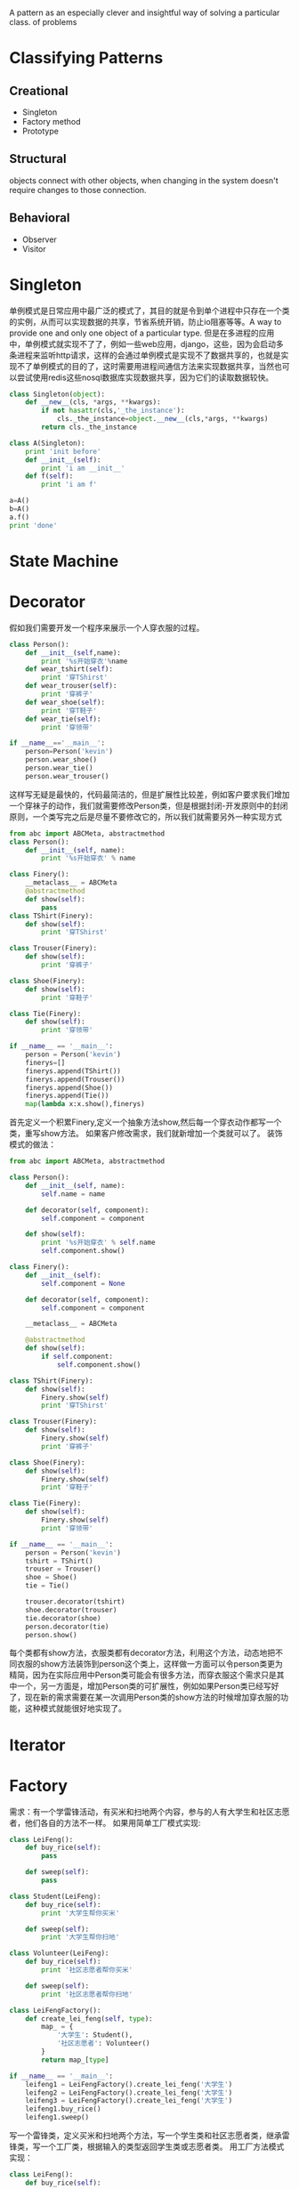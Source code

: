 #+OPTIONS: ':nil *:t -:t ::t <:t H:3 \n:nil ^:t arch:headline author:t c:nil
#+OPTIONS: creator:nil d:(not "LOGBOOK") date:t e:t email:nil f:t inline:t
#+OPTIONS: num:t p:nil pri:nil prop:nil stat:t tags:t tasks:t tex:t timestamp:t
#+OPTIONS: title:t toc:t todo:t |:t
#+TITLES: DesignPattern
#+DATE: <2017-05-10 Wed>
#+AUTHORS: weiwu
#+EMAIL: victor.wuv@gmail.com
#+LANGUAGE: en
#+SELECT_TAGS: export
#+EXCLUDE_TAGS: noexport
#+CREATOR: Emacs 24.5.1 (Org mode 8.3.4)

#+begin_src python :tangle yes

#+end_src

A pattern as an especially clever and insightful way of solving a particular class.
of problems


* Classifying Patterns
** Creational
- Singleton
- Factory method
- Prototype

** Structural
objects connect with other objects, when changing in the system doesn't require changes to those connection.

** Behavioral
- Observer
- Visitor
* Singleton
单例模式是日常应用中最广泛的模式了，其目的就是令到单个进程中只存在一个类的实例，从而可以实现数据的共享，节省系统开销，防止io阻塞等等。A way to provide one and only one object
of a particular type.
但是在多进程的应用中，单例模式就实现不了了，例如一些web应用，django，这些，因为会启动多条进程来监听http请求，这样的会通过单例模式是实现不了数据共享的，也就是实现不了单例模式的目的了，这时需要用进程间通信方法来实现数据共享，当然也可以尝试使用redis这些nosql数据库实现数据共享，因为它们的读取数据较快。

#+begin_src python :tangle yes
class Singleton(object):
    def __new__(cls, *args, **kwargs):
        if not hasattr(cls,'_the_instance'):
            cls._the_instance=object.__new__(cls,*args, **kwargs)
        return cls._the_instance

class A(Singleton):
    print 'init before'
    def __init__(self):
        print 'i am __init__'
    def f(self):
        print 'i am f'

a=A()
b=A()
a.f()
print 'done'
#+end_src

* State Machine

* Decorator
假如我们需要开发一个程序来展示一个人穿衣服的过程。
#+begin_src python :tangle yes
class Person():
    def __init__(self,name):
        print '%s开始穿衣'%name
    def wear_tshirt(self):
        print '穿TShirst'
    def wear_trouser(self):
        print '穿裤子'
    def wear_shoe(self):
        print '穿T鞋子'
    def wear_tie(self):
        print '穿领带'

if __name__=='__main__':
    person=Person('kevin')
    person.wear_shoe()
    person.wear_tie()
    person.wear_trouser()
#+end_src
这样写无疑是最快的，代码最简洁的，但是扩展性比较差，例如客户要求我们增加一个穿袜子的动作，我们就需要修改Person类，但是根据封闭-开发原则中的封闭原则，一个类写完之后是尽量不要修改它的，所以我们就需要另外一种实现方式

#+begin_src python :tangle yes
from abc import ABCMeta, abstractmethod
class Person():
    def __init__(self, name):
        print '%s开始穿衣' % name

class Finery():
    __metaclass__ = ABCMeta
    @abstractmethod
    def show(self):
        pass
class TShirt(Finery):
    def show(self):
        print '穿TShirst'

class Trouser(Finery):
    def show(self):
        print '穿裤子'

class Shoe(Finery):
    def show(self):
        print '穿鞋子'

class Tie(Finery):
    def show(self):
        print '穿领带'

if __name__ == '__main__':
    person = Person('kevin')
    finerys=[]
    finerys.append(TShirt())
    finerys.append(Trouser())
    finerys.append(Shoe())
    finerys.append(Tie())
    map(lambda x:x.show(),finerys)
#+end_src
首先定义一个积累Finery,定义一个抽象方法show,然后每一个穿衣动作都写一个类，重写show方法。
如果客户修改需求，我们就新增加一个类就可以了。
装饰模式的做法：

#+begin_src python :tangle yes
from abc import ABCMeta, abstractmethod

class Person():
    def __init__(self, name):
        self.name = name

    def decorator(self, component):
        self.component = component

    def show(self):
        print '%s开始穿衣' % self.name
        self.component.show()

class Finery():
    def __init__(self):
        self.component = None

    def decorator(self, component):
        self.component = component

    __metaclass__ = ABCMeta

    @abstractmethod
    def show(self):
        if self.component:
            self.component.show()

class TShirt(Finery):
    def show(self):
        Finery.show(self)
        print '穿TShirst'

class Trouser(Finery):
    def show(self):
        Finery.show(self)
        print '穿裤子'

class Shoe(Finery):
    def show(self):
        Finery.show(self)
        print '穿鞋子'

class Tie(Finery):
    def show(self):
        Finery.show(self)
        print '穿领带'

if __name__ == '__main__':
    person = Person('kevin')
    tshirt = TShirt()
    trouser = Trouser()
    shoe = Shoe()
    tie = Tie()

    trouser.decorator(tshirt)
    shoe.decorator(trouser)
    tie.decorator(shoe)
    person.decorator(tie)
    person.show()
#+end_src
每个类都有show方法，衣服类都有decorator方法，利用这个方法，动态地把不同衣服的show方法装饰到person这个类上，这样做一方面可以令person类更为精简，因为在实际应用中Person类可能会有很多方法，而穿衣服这个需求只是其中一个，另一方面是，增加Person类的可扩展性，例如如果Person类已经写好了，现在新的需求需要在某一次调用Person类的show方法的时候增加穿衣服的功能，这种模式就能很好地实现了。

* Iterator

* Factory
需求：有一个学雷锋活动，有买米和扫地两个内容，参与的人有大学生和社区志愿者，他们各自的方法不一样。
如果用简单工厂模式实现:
#+begin_src python :tangle yes
class LeiFeng():
    def buy_rice(self):
        pass

    def sweep(self):
        pass

class Student(LeiFeng):
    def buy_rice(self):
        print '大学生帮你买米'

    def sweep(self):
        print '大学生帮你扫地'

class Volunteer(LeiFeng):
    def buy_rice(self):
        print '社区志愿者帮你买米'

    def sweep(self):
        print '社区志愿者帮你扫地'

class LeiFengFactory():
    def create_lei_feng(self, type):
        map_ = {
            '大学生': Student(),
            '社区志愿者': Volunteer()
        }
        return map_[type]

if __name__ == '__main__':
    leifeng1 = LeiFengFactory().create_lei_feng('大学生')
    leifeng2 = LeiFengFactory().create_lei_feng('大学生')
    leifeng3 = LeiFengFactory().create_lei_feng('大学生')
    leifeng1.buy_rice()
    leifeng1.sweep()
#+end_src

写一个雷锋类，定义买米和扫地两个方法，写一个学生类和社区志愿者类，继承雷锋类，写一个工厂类，根据输入的类型返回学生类或志愿者类。
用工厂方法模式实现：
#+begin_src python :tangle yes
class LeiFeng():
    def buy_rice(self):
        pass

    def sweep(self):
        pass

class Student(LeiFeng):
    def buy_rice(self):
        print '大学生帮你买米'

    def sweep(self):
        print '大学生帮你扫地'

class Volunteer(LeiFeng):
    def buy_rice(self):
        print '社区志愿者帮你买米'

    def sweep(self):
        print '社区志愿者帮你扫地'

class LeiFengFactory():
    def create_lei_feng(self):
        pass

class StudentFactory(LeiFengFactory):
    def create_lei_feng(self):
        return Student()

class VolunteerFactory(LeiFengFactory):
    def create_lei_feng(self):
        return Volunteer()

if __name__ == '__main__':
    myFactory = StudentFactory()

    leifeng1 = myFactory.create_lei_feng()
    leifeng2 = myFactory.create_lei_feng()
    leifeng3 = myFactory.create_lei_feng()

    leifeng1.buy_rice()
    leifeng1.sweep()
#+end_src
雷锋类，大学生类，志愿者类和简单工厂一样，新写一个工厂方法基类，定义一个工厂方法接口（工厂方法模式的工厂方法应该就是指这个方法），然后写一个学生工厂类，志愿者工厂类，重新工厂方法，返回各自的类。
工厂方法相对于简单工厂的优点：

- 在简单工厂中，如果需要新增类，例如加一个中学生类（MiddleStudent），就需要新写一个类，同时要修改工厂类的map_，加入'中 学生':MiddleStudent()。这样就违背了封闭开放原则中的一个类写好后，尽量不要修改里面的内容，这个原则。而在工厂方法中，需要增加一个 中学生类和一个中学生工厂类（MiddleStudentFactory），虽然比较繁琐，但是符合封闭开放原则。在工厂方法中，将判断输入的类型，返回 相应的类这个过程从工厂类中移到了客户端中实现，所以当需要新增类是，也是要修改代码的，不过是改客户端的代码而不是工厂类的代码。

- 对代码的修改会更加方便。例如在客户端中，需要将Student的实现改为Volunteer，如果在简单工厂中，就需要把

leifeng1 = LeiFengFactory().create_lei_feng('大学生')
中的大学生改成社区志愿者，这里就需要改三处地方，但是在工厂方法中，只需要吧
myFactory = StudentFactory()
改成
myFactory = VolunteerFactory()
就可以了。

* Observer
#+begin_src python :tangle yes
class Receptionist():
    def __init__(self):
        self.observes=[]
        self.status=''
    def attach(self,observe):
        self.observes.append(observe)
    def notify(self):
        for observe in self.observes:
            observe.update()

class StockObserve():
    def __init__(self,name,receptionist):
        self.name=name
        self.receptionist=receptionist
    def update(self):
        print '%s,%s停止看股票'%(self.receptionist.status,self.name)

if __name__=='__main__':
    receptionist=Receptionist()
    observe1=StockObserve('张三',receptionist)
    observe2=StockObserve('李四',receptionist)
    receptionist.attach(observe1)
    receptionist.attach(observe2)

    receptionist.status='老板来了'
    receptionist.notify()
#+end_src
